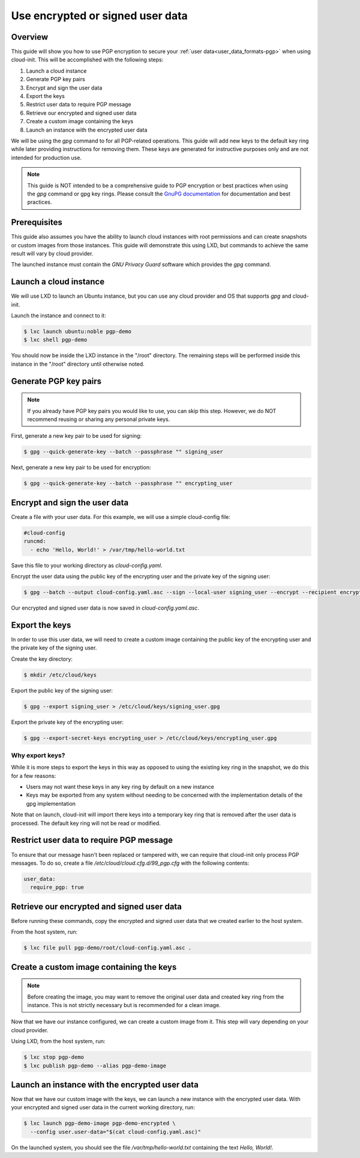 .. _pgp:

Use encrypted or signed user data
*********************************

Overview
========

This guide will show you how to use PGP encryption to secure your
:ref:`user data<user_data_formats-pgp>`
when using cloud-init. This will be accomplished with the following steps:

1. Launch a cloud instance
2. Generate PGP key pairs
3. Encrypt and sign the user data
4. Export the keys
5. Restrict user data to require PGP message
6. Retrieve our encrypted and signed user data
7. Create a custom image containing the keys
8. Launch an instance with the encrypted user data

We will be using the `gpg` command to for all PGP-related operations. This
guide will add new keys to the default key ring while later providing
instructions for removing them. These keys are generated for instructive
purposes only and are not intended for production use.

.. note::
    This guide is NOT intended to be a comprehensive guide to PGP encryption or
    best practices when using the `gpg` command or gpg key rings. Please
    consult the `GnuPG documentation <https://gnupg.org/>`_ for documentation
    and best practices.

Prerequisites
=============

This guide also assumes you have the ability to launch cloud instances
with root permissions and can create snapshots or custom images from
those instances. This guide will demonstrate this using LXD, but
commands to achieve the same result will vary by cloud provider.

The launched instance must contain the `GNU Privacy Guard` software
which provides the `gpg` command.

Launch a cloud instance
=======================

We will use LXD to launch an Ubuntu instance, but you can use any cloud
provider and OS that supports `gpg` and cloud-init.

Launch the instance and connect to it:

.. code-block:: bash

    $ lxc launch ubuntu:noble pgp-demo
    $ lxc shell pgp-demo

You should now be inside the LXD instance in the "/root" directory.
The remaining steps will be performed inside this instance in the "/root"
directory until otherwise noted.

Generate PGP key pairs
======================

.. note::

    If you already have PGP key pairs you would like to use, you can skip this
    step. However, we do NOT recommend reusing or sharing any personal
    private keys.

First, generate a new key pair to be used for signing:

.. code-block:: bash

    $ gpg --quick-generate-key --batch --passphrase "" signing_user

Next, generate a new key pair to be used for encryption:

.. code-block:: bash

    $ gpg --quick-generate-key --batch --passphrase "" encrypting_user

Encrypt and sign the user data
==============================

Create a file with your user data. For this example, we will use a simple
cloud-config file:

.. code-block:: yaml

    #cloud-config
    runcmd:
      - echo 'Hello, World!' > /var/tmp/hello-world.txt

Save this file to your working directory as `cloud-config.yaml`.

Encrypt the user data using the public key of the encrypting user and the
private key of the signing user:

.. code-block:: bash

    $ gpg --batch --output cloud-config.yaml.asc --sign --local-user signing_user --encrypt --recipient encrypting_user --armor cloud-config.yaml

Our encrypted and signed user data is now saved in `cloud-config.yaml.asc`.

Export the keys
===============

In order to use this user data, we will need to create a custom image
containing the public key of the encrypting user and the private key
of the signing user.

Create the key directory:

.. code-block:: bash

    $ mkdir /etc/cloud/keys

Export the public key of the signing user:

.. code-block:: bash

    $ gpg --export signing_user > /etc/cloud/keys/signing_user.gpg

Export the private key of the encrypting user:

.. code-block:: bash

    $ gpg --export-secret-keys encrypting_user > /etc/cloud/keys/encrypting_user.gpg

Why export keys?
----------------

While it is more steps to export the keys in this way as opposed to
using the existing key ring in the snapshot, we do this for a few reasons:

* Users may not want these keys in any key ring by default on a new instance
* Keys may be exported from any system without needing to be concerned with
  the implementation details of the gpg implementation

Note that on launch, cloud-init will import there keys into a temporary
key ring that is removed after the user data is processed. The default
key ring will not be read or modified.

Restrict user data to require PGP message
=========================================

To ensure that our message hasn't been replaced or tampered with, we can
require that cloud-init only process PGP messages. To do so, create a file
`/etc/cloud/cloud.cfg.d/99_pgp.cfg` with the following contents:

.. code-block:: text

    user_data:
      require_pgp: true

Retrieve our encrypted and signed user data
===========================================

Before running
these commands, copy the encrypted and signed user data
that we created earlier to the host system.

From the host system, run:

.. code-block:: bash

    $ lxc file pull pgp-demo/root/cloud-config.yaml.asc .


Create a custom image containing the keys
=========================================

.. note::
    Before creating the image, you may want to remove the original user data
    and created key ring from the instance. This is not strictly necessary
    but is recommended for a clean image.

Now that we have our instance configured, we can create a custom image from
it. This step will vary depending on your cloud provider.

Using LXD, from the host system, run:

.. code-block:: bash

    $ lxc stop pgp-demo
    $ lxc publish pgp-demo --alias pgp-demo-image

Launch an instance with the encrypted user data
===============================================

Now that we have our custom image with the keys, we can launch a
new instance with the encrypted user data. With your encrypted and signed
user data in the current working directory, run:

.. code-block:: bash

    $ lxc launch pgp-demo-image pgp-demo-encrypted \
      --config user.user-data="$(cat cloud-config.yaml.asc)"

On the launched system, you should see the file `/var/tmp/hello-world.txt`
containing the text `Hello, World!`.
